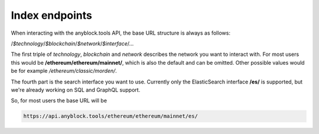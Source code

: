 Index endpoints
===============

When interacting with the anyblock.tools API, the base URL structure is always as follows:

/*$technology*/*$blockchain*/*$network*/*$interface*/...

The first triple of *technology*, *blockchain* and *network* describes the network you want to interact with. For most users this would be **/ethereum/ethereum/mainnet/**, which is also the default and can be omitted. Other possible values would be for example */ethereum/classic/morden/*.

The fourth part is the search interface you want to use. Currently only the ElasticSearch interface **/es/** is supported, but we're already working on SQL and GraphQL support.

So, for most users the base URL will be

.. code:: bash

  https://api.anyblock.tools/ethereum/ethereum/mainnet/es/
